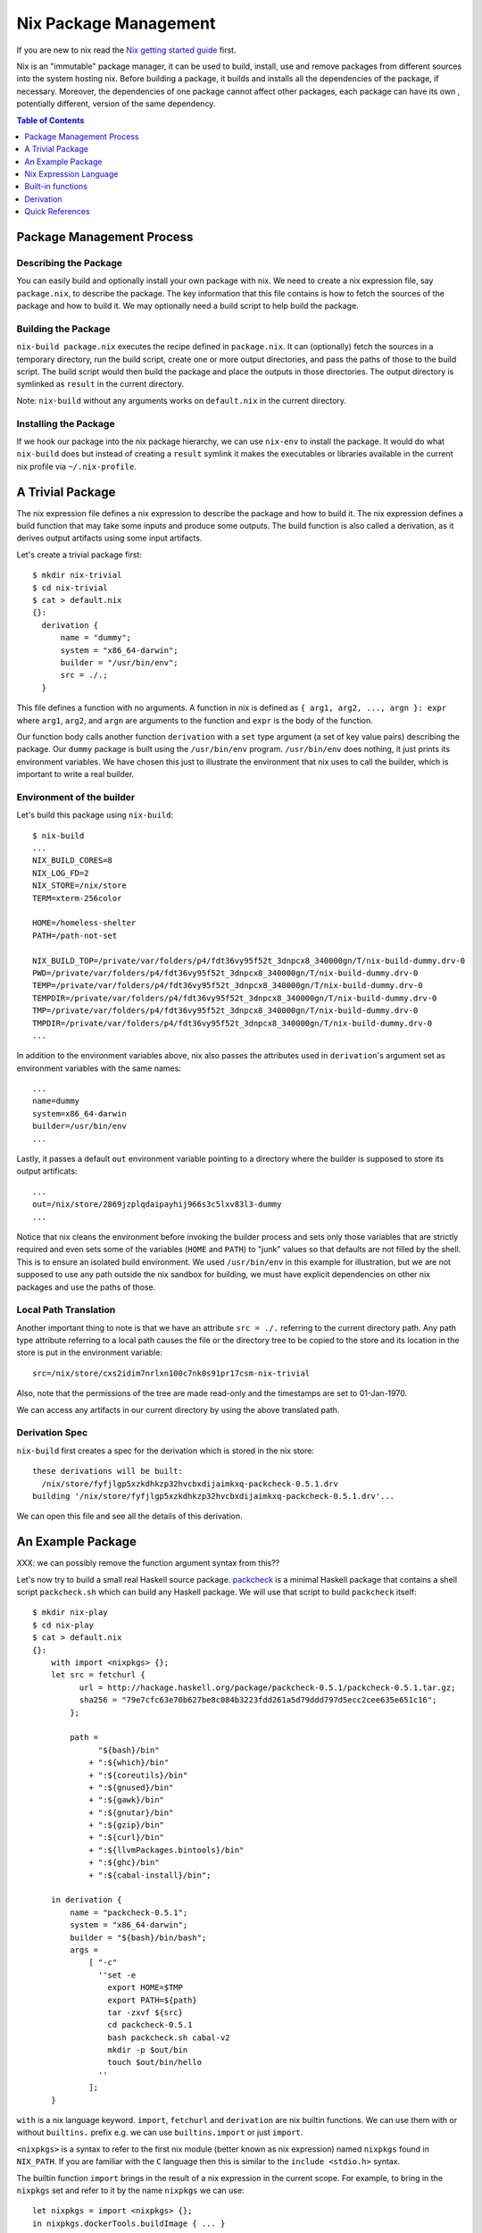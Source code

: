 Nix Package Management
======================

If you are new to nix read the `Nix getting started guide
<getting-started-nix.rst>`_ first.

Nix is an "immutable" package manager, it can be used to build, install, use and remove
packages from different sources into the system hosting nix. Before
building a package, it builds and installs all the
dependencies of the package, if necessary. Moreover, the dependencies of
one package cannot affect other packages, each package can have its own
, potentially different, version of the same dependency.

.. contents:: Table of Contents
   :depth: 1

Package Management Process
--------------------------

Describing the Package
~~~~~~~~~~~~~~~~~~~~~~

You can easily build and optionally install your own package with
nix. We need to create a nix expression file, say ``package.nix``, to
describe the package.  The key information that this file contains is
how to fetch the sources of the package and how to build it. We may
optionally need a build script to help build the package.

Building the Package
~~~~~~~~~~~~~~~~~~~~

``nix-build package.nix`` executes the recipe defined in
``package.nix``. It can (optionally) fetch the sources in a temporary
directory, run the build script, create one or more output directories,
and pass the paths of those to the build script. The build script would
then build the package and place the outputs in those directories. The
output directory is symlinked as ``result`` in the current directory.

Note: ``nix-build`` without any arguments works on ``default.nix`` in the
current directory.

Installing the Package
~~~~~~~~~~~~~~~~~~~~~~

If we hook our package into the nix package hierarchy, we can use
``nix-env`` to install the package. It would do what ``nix-build`` does
but instead of creating a ``result`` symlink it makes the executables or
libraries available in the current nix profile via ``~/.nix-profile``.

A Trivial Package
-----------------

The nix expression file defines a nix expression to describe the package and how
to build it.  The nix expression defines a build function that may take
some inputs and produce some outputs. The build function is also called
a derivation, as it derives output artifacts using some input artifacts.

Let's create a trivial package first::

  $ mkdir nix-trivial
  $ cd nix-trivial
  $ cat > default.nix
  {}:
    derivation {
        name = "dummy";
        system = "x86_64-darwin";
        builder = "/usr/bin/env";
        src = ./.;
    }

This file defines a function with no arguments. A function in nix is
defined as ``{ arg1, arg2, ..., argn }: expr`` where ``arg1``, ``arg2``,
and ``argn`` are arguments to the function and ``expr`` is the body of
the function.

Our function body calls another function ``derivation`` with a
``set`` type argument (a set of key value pairs) describing the
package. Our ``dummy`` package is built using the ``/usr/bin/env``
program. ``/usr/bin/env`` does nothing, it just prints its environment
variables. We have chosen this just to illustrate the environment that
nix uses to call the builder, which is important to write a real builder.

Environment of the builder
~~~~~~~~~~~~~~~~~~~~~~~~~~

Let's build this package using ``nix-build``::

  $ nix-build
  ...
  NIX_BUILD_CORES=8
  NIX_LOG_FD=2
  NIX_STORE=/nix/store
  TERM=xterm-256color

  HOME=/homeless-shelter
  PATH=/path-not-set

  NIX_BUILD_TOP=/private/var/folders/p4/fdt36vy95f52t_3dnpcx8_340000gn/T/nix-build-dummy.drv-0
  PWD=/private/var/folders/p4/fdt36vy95f52t_3dnpcx8_340000gn/T/nix-build-dummy.drv-0
  TEMP=/private/var/folders/p4/fdt36vy95f52t_3dnpcx8_340000gn/T/nix-build-dummy.drv-0
  TEMPDIR=/private/var/folders/p4/fdt36vy95f52t_3dnpcx8_340000gn/T/nix-build-dummy.drv-0
  TMP=/private/var/folders/p4/fdt36vy95f52t_3dnpcx8_340000gn/T/nix-build-dummy.drv-0
  TMPDIR=/private/var/folders/p4/fdt36vy95f52t_3dnpcx8_340000gn/T/nix-build-dummy.drv-0
  ...

In addition to the environment variables above, nix also passes the
attributes used in ``derivation``'s argument set as environment
variables with the same names::

  ...
  name=dummy
  system=x86_64-darwin
  builder=/usr/bin/env
  ...

Lastly, it passes a default ``out`` environment variable pointing to a
directory where the builder is supposed to store its output artificats::

  ...
  out=/nix/store/2869jzplqdaipayhij966s3c5lxv83l3-dummy
  ...

Notice that nix cleans the environment before invoking the builder
process and sets only those variables that are strictly required and
even sets some of the variables (``HOME`` and ``PATH``) to "junk" values
so that defaults are not filled by the shell. This is to ensure an
isolated build environment. We used ``/usr/bin/env`` in this example for
illustration, but we are not supposed to use any path outside the nix
sandbox for building, we must have explicit dependencies on other nix
packages and use the paths of those.

Local Path Translation
~~~~~~~~~~~~~~~~~~~~~~

Another important thing to note is that we have an attribute ``src =
./.`` referring to the current directory path. Any path type attribute
referring to a local path causes the file or the directory tree to
be copied to the store and its location in the store is put in the
environment variable::

  src=/nix/store/cxs2idim7nrlxn100c7nk0s91pr17csm-nix-trivial

Also, note that the permissions of the tree are made read-only and the
timestamps are set to 01-Jan-1970.

We can access any artifacts in our current directory by using the above
translated path.

Derivation Spec
~~~~~~~~~~~~~~~

``nix-build`` first creates a spec for the derivation which is stored in the
nix store::

  these derivations will be built:
    /nix/store/fyfjlgp5xzkdhkzp32hvcbxdijaimkxq-packcheck-0.5.1.drv
  building '/nix/store/fyfjlgp5xzkdhkzp32hvcbxdijaimkxq-packcheck-0.5.1.drv'...

We can open this file and see all the details of this derivation.

An Example Package
------------------

XXX: we can possibly remove the function argument syntax from this??

Let's now try to build a small real Haskell source package. `packcheck
<http://hackage.haskell.org/package/packcheck>`_ is a minimal Haskell
package that contains a shell script ``packcheck.sh`` which can build
any Haskell package. We will use that script to build ``packcheck`` itself::

  $ mkdir nix-play
  $ cd nix-play
  $ cat > default.nix
  {}:
      with import <nixpkgs> {};
      let src = fetchurl {
            url = http://hackage.haskell.org/package/packcheck-0.5.1/packcheck-0.5.1.tar.gz;
            sha256 = "79e7cfc63e70b627be8c084b3223fdd261a5d79ddd797d5ecc2cee635e651c16";
          };

          path =
                "${bash}/bin"
              + ":${which}/bin"
              + ":${coreutils}/bin"
              + ":${gnused}/bin"
              + ":${gawk}/bin"
              + ":${gnutar}/bin"
              + ":${gzip}/bin"
              + ":${curl}/bin"
              + ":${llvmPackages.bintools}/bin"
              + ":${ghc}/bin"
              + ":${cabal-install}/bin";

      in derivation {
          name = "packcheck-0.5.1";
          system = "x86_64-darwin";
          builder = "${bash}/bin/bash";
          args =
              [ "-c"
                ''set -e
                  export HOME=$TMP
                  export PATH=${path}
                  tar -zxvf ${src}
                  cd packcheck-0.5.1
                  bash packcheck.sh cabal-v2
                  mkdir -p $out/bin
                  touch $out/bin/hello
                ''
              ];
      }

``with`` is a nix language keyword. ``import``, ``fetchurl`` and
``derivation`` are nix builtin functions. We can use them with or without
``builtins.`` prefix e.g. we can use ``builtins.import`` or just ``import``.

``<nixpkgs>`` is a syntax to refer to the first nix module (better known
as nix expression) named ``nixpkgs`` found in ``NIX_PATH``. If you
are familiar with the ``C`` language then this is similar to the ``include
<stdio.h>`` syntax.

The builtin function ``import`` brings in the result of a nix expression
in the current scope. For example, to bring in the ``nixpkgs`` set and
refer to it by the name ``nixpkgs`` we can use::

  let nixpkgs = import <nixpkgs> {};
  in nixpkgs.dockerTools.buildImage { ... }

``with import <nixpkgs> {};`` brings all the members of the set imported
by ``import <nixpkgs> {}`` into the current scope. For example, the package
``nixpkgs.ghc`` comes into the current scope as the name ``ghc`` and we
can refer to it using ``${ghc}``.

``builtins.fetchurl`` downloads the file referred to by the URL and assigns
the path location of the downloaded file to the ``src`` variable.

We setup the ``path`` variable to a ``PATH`` string containing the paths of all
the required utilities needed by the build script.

``derivation`` uses ``bash`` as the builder which is invoked with the
``-c`` option passing an inline bash script as argument. The script
untars the source tarball, changes directory to the source and then
invokes its build script ``packcheck.sh`` to build the package. Finally,
it creates a dummy ``hello`` artifact inside the output directory passed
by nix.

Build output
~~~~~~~~~~~~

We can run ``nix-build`` to build our package::

    $ nix-build

It creates a ``result`` symlink which points to the output directory that was
passed to the build script as the ``out`` environment variable::

    $ ls -al result
    lrwxr-xr-x  1 harendra  wheel  59 Jun 15 20:23 result -> /nix/store/i1ki0dh1fgd1rcs0ljbzak6ilmymzldp-packcheck-0.5.1

callPackage
~~~~~~~~~~~

In the above example, for simplicity we used ``with import <nixpkgs> {}``
which brought all the package names under ``nixpkgs`` as variables
in our scope.  Instead of clobbering the namespace with all those
variables we should pass them as arguments, as follows::

  $ cat packcheck.nix
  { fetchurl, bash, which, coreutils, gnused, gawk, gnutar, gzip, curl
  , llvmPackages, ghc, cabal-install }:
  ...

Then we can call the function defined in ``packcheck.nix`` supplying the
arguments using ``nix-build`` as follows::

    $ nix-build -E 'with import <nixpkgs> {}; nixpkgs.pkgs.callPackage ./packcheck.nix {}'

``callPackage`` calls ``./packcheck.nix``, automatically filling the
arguments that are not explicitly supplied in the arguments to
``callPackage`` (i.e. ``{}`` in the above example). The argument
variables are filled from the variables of the same names available in
the current scope i.e. the ones brought in scope by the ``with`` clause
in the command above.

We can write this expression in ``default.nix`` so that we can use
``nix-build`` without any arguments::

  $ cat default.nix
  { nixpkgs ? import <nixpkgs> {} }:
      nixpkgs.pkgs.callPackage ./packcheck.nix {}
  $ nix-build

Adding to Nix Packages
~~~~~~~~~~~~~~~~~~~~~~

TBD

That's it. The rest of this guide contains reference material to
understand the Nix expression language and library functions. You
are now equipped with all the basic knowledge of Nix and Nix
packaging, you can now move on to the `Nix Haskell Guide
<getting-started-nix-haskell.rst>`_.

Nix Expression Language
-----------------------

You can use ``nix repl`` to try out the language interactively.

Comments::

    # this is a comment
    /* this is a comment */

Strings::

    "hello world"
    'hello world'

Indented Strings::

  ''
    This is the first line.
    This is the second line.
      This is the third line.
  ''

URI Strings can be written without quotes::

    http://hello.world

Expand an expression in a string::

    let expr = "world" in "hello ${expr}"

Paths (at least one "/" is needed to deem it as a path type)::

    ./.       # current directory
    /.        # root directory
    a/b
    ~/a       # expand ~ to home directory
    <nixpkgs> # search nixpkgs in NIX_PATH

Booleans: ``true``, ``false``
Null : ``null``

Define local variables::

  let
    x = "foo";
    y = "bar";
  in x + y

Lists: whitespace separated items in square brackets::

    [ 123 ./foo.nix "abc" (f { x = y; }) ]

Adding lists::

    [ 1 2 ] ++ [ 3 4 ]

Sets: name value pairs (attributes), terminated by ``;`` and enclosed in
curly brackets::

  { x = 123;
    text = "Hello";
    y = f { bla = 456; };
  }

Attributes can be selected from a set using the ``.`` operator.  Default
value in an attribute selection can be provided using the ``or``
keyword. For example::

  { a = "Foo"; b = "Bar"; }.c or "Xyzzy"

A set that has a ``__functor`` attribute whose value is callable (i.e. is
itself a function or a set with a __functor attribute whose value is
callable) can be applied as if it were a function, with the set itself
passed in first::

  let add = { __functor = self: x: x + self.x; };
      inc = add // { x = 1; };
  in inc 1

Inherit: In a set or in a let-expression definitions can be inherited::

  let x = 123; in
  { x = x;
    y = 456;
  }

  is equivalent to

  let x = 123; in
  { inherit x;
    y = 456;
  }

``inherit x`` implies ``x = x``
``inherit (pkgs) zlib`` implies ``zlib = pkgs.zlib``

Anonymous functions are defined as ``pattern: body``::

    # single argument function
    x: !x # negation function

    # set argument
    { x, y, z }: x + y + z

    # optional arguments with default values
    { x, y ? "foo", z ? "bar" }: x + y + z

    # @pattern, in the following examples "args" variable holds the
    # whole argument set
    args@{ x, y, z, ... }: x + y + z + args.a
    { x, y, z, ... } @ args: x + y + z + args.a

Named functions are just let bindings for anonymous functions::

    let f = x: !x
        g = {x , y, z}: x + y + z

Calling a function::

    # single argument
    f "foo"

    # set argument
    f {x = "foo"; y = "bar"; z = "baz";}

First class functions (functions returning functions)::

    let concat = x: y: x + y; # function returning a function
    in builtins.map (concat "foo") [ "bar" "bla" "abc" ] # Currying

Conditionals::

    if e1 then e2 else e3

Assertions::

    assert e1; e2

with:

``with set; expr``: introduces the set ``set`` into the lexical scope of
``the expression expr``::

  let as = { x = "foo"; y = "bar"; };
  in with as; x + y

  with (import ./definitions.nix); ...

It can also be written as::

  with import ./definitions.nix; ...

Function application: In the expression::

  with import <nixpkgs> {};

``with import`` returns a function which consumes the next argument, which
returns a function which consumes the next argument.

Built-in functions
------------------

Nix provides `a library of built-in functions
<https://nixos.org/nix/manual/#ssec-builtins>`_. All built-in functions are
available through the ``builtins.`` namespace prefix. Some common functions
are available even without that prefix.

``builtins.import path`` Load, parse and return the Nix expression in
the file ``path``. If ``path`` is a directory, the file ``default.nix``
in that directory is loaded.

Derivation
----------

`builtins.derivation <https://nixos.org/nix/manual/#ssec-derivation>`_ is a
function to build a package::

    derivation {
        name    # package name
        system  # e.g. "i686-linux" or "x86_64-darwin"
        builder # build script, a derivation or a path e.g. ./builder.sh
        args ? []    # command line args to be passed to the builder
        outputs ? [] # a list of symbolic outputs of the derivation
                     # e.g.  [ "lib" "headers" "doc" ]
    }

Builder Environment and Execution
~~~~~~~~~~~~~~~~~~~~~~~~~~~~~~~~~

Debugging Note: We can use ``/usr/bin/env`` as the builder script to print the
environment that is being passed to the builder.

Every attribute of ``derivation`` is passed as an environment variable
to the builder process with the following translations:

* A path (e.g., ../foo/sources.tar) type attribute causes the referenced
  file to be copied to the store; its location in the store is put in the
  environment variable.

  The tree copied in the nix store is made read-only. If the builder depends on
  the ability to write to this tree in-place then it has to make it writable
  explicitly. Or it has to copy the tree to the temporary directory.

  The copied tree in the nix store has timestamps as 01-Jan-1970, the
  beginning of the Unix epoch. So you cannot depend on the timestamps.
* A derivation type attribute causes that derivation to be built prior
  to the present derivation; its default output path is put in the
  environment variable.
* ``true`` is passed as the string ``1``, ``false`` and ``null`` are
  passed as an empty string.
* By default, a derivation produces a single output path, denoted
  as ``out``. ``outputs = [ "lib" "headers" "doc" ]`` causes ``lib``,
  ``headers`` and ``doc`` to be passed to the builder containing
  the intended nix store paths of each output.  Each output path
  is a directory in nix store whose name is a concatenation of the
  cryptographic hash of all build inputs, the name attribute and the
  output name. The output directories are created before the build
  starts, environment variables for each output name are passed to the
  build script.  The build script stores its output artifacts at those
  paths.

Other environment variables:

* ``NIX_BUILD_TOP``: path of the temporary directory for this build.
* ``NIX_STORE``: the top-level Nix store directory (typically, /nix/store).

These are set to prevent issues when they are not set:

* ``TMPDIR``, ``TEMPDIR``, ``TMP``, ``TEMP``=``$NIX_BUILD_TOP``
* ``PATH=/path-not-set``
* ``HOME=/homeless-shelter``

The builder is executed as follows:

* cd $TMPDIR/<tmp dir>/
* Clear the environment and set to the attributes as above
* If an output path already exists, it is removed
* The builder is executed with the arguments specified by the attribute args.
* If the builder exits with exit code 0, it is considered to have succeeded.
* A log of standard output and error is written to ``/nix/var/log/nix``

Post build:

* The temporary directory is removed (unless the -K option was specified).
* If the build was successful, Nix scans each output path for references
  to input paths by looking for the hash parts of the input paths. Since
  these are potential runtime dependencies, Nix registers them as
  dependencies of the output paths.

stdenv and lib
~~~~~~~~~~~~~~

Attribute path ``nixpkgs.lib`` contains `a library of functions
<https://nixos.org/nixpkgs/manual/#chap-functions>`_ to help in
writing package definitions.  Attribute path `nixpkgs.stdenv
<https://nixos.org/nixpkgs/manual/#chap-stdenv>`_ contains a nix package that
provides a standard build environment including gcc, GNU coreutils, GNU
findutils and other basic tools::

    $ nix-env -qaP -A nixpkgs.stdenv
    nixpkgs.stdenv  stdenv-darwin

mkDerivation
~~~~~~~~~~~~

``stdenv`` provides a wrapper around `builtins.derivation
<https://nixos.org/nix/manual/#ssec-derivation>`_
called `stdenv.mkDerivation
<https://nixos.org/nixpkgs/manual/#sec-using-stdenv>`_.
It adds a default value for ``system`` and always uses ``bash`` as the
``builder``, to which the supplied builder is passed as a command-line
argument::

  stdenv.mkDerivation {
    name    # name of the package, if pname and version are specified this is
            # automatically set to "${pname}-${version}"
    pname   # package name
    version # package version
    src     # source directory containing the package source
    builder ? # use your own builder script instead of genericBuild
    buildInputs ? # dependencies e.g. [libbar perl ncurses]
    buildPhase ? # build phase script
    installPhase ? # install phase script
    ...
  }

Environment of the builder: In addition to the environment provided by
``derivation``:

* ``stdenv`` contains the path to ``stdenv`` package. The shell script ``$stdenv/setup`` is
  typically sourced by the builder script to setup the ``stdenv`` environment.
* ``buildInputs`` attribute ensures that the bin subdirectories of these
  packages appear in the ``PATH`` environment variable during the build,
  that their include subdirectories are searched by the C compiler, and so
  on.

Builder script execution:

* If ``builder`` is not set, then the ``genericBuild`` function from
  ``$stdenv/setup`` is called as build script. ``buildPhase``, ``installPhase``
  customizations in ``mkDerivation`` are used by ``genericBuild`` allowing
  customization of its behavior. `See the manual
  <https://nixos.org/nixpkgs/manual/#sec-stdenv-phases>`_ to check out
  more details about the build phases.
* If ``builder`` is set then the specified builder script is invoked with
  ``bash``. You can source ``$stdenv/setup`` in the script. You can still
  define ``buildPhase``, ``installPhase`` etc as shell functions and then
  invoke ``genericBuild`` in your script.

To checkout the shell functions and environments available in ``$stdenv/setup``
install ``stdenv`` and visit its store path.
The source of ``mkDerivation`` can be found in
``$HOME/.nix-defexpr/channels/nixpkgs/pkgs/stdenv/generic/make-derivation.nix``.

Quick References
----------------

* https://nixos.wiki/wiki/Nix_Expression_Language
* https://nixcloud.io/tour/ A tour of Nix (language)
* https://medium.com/@MrJamesFisher/nix-by-example-a0063a1a4c55 Nix by example
* https://nix.dev/anti-patterns/language.html
